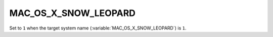 MAC_OS_X_SNOW_LEOPARD 
-------

Set to ``1`` when the target system name (:variable:`MAC_OS_X_SNOW_LEOPARD`) is
``1``.  
 
 
